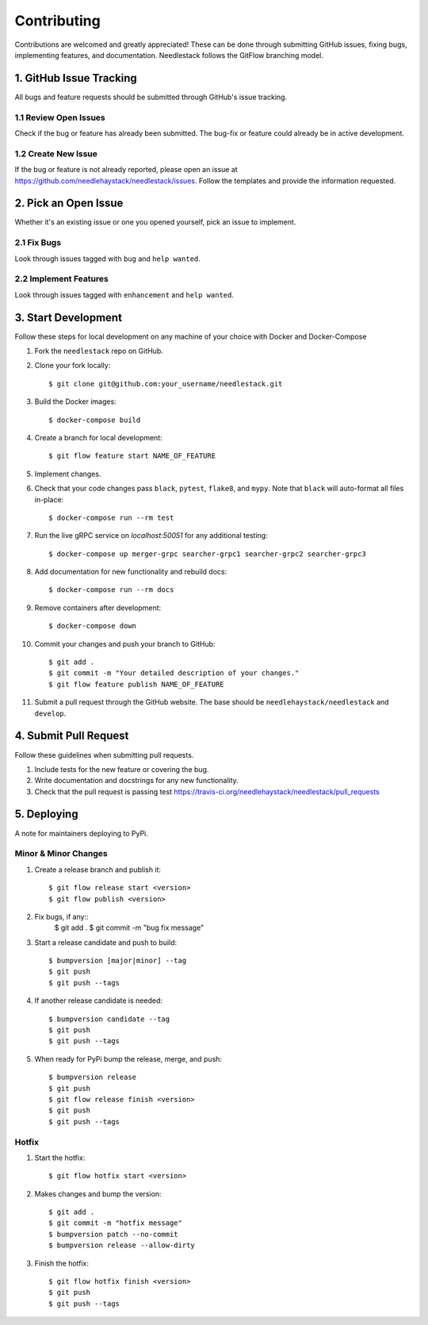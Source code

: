 ============
Contributing
============

Contributions are welcomed and greatly appreciated!
These can be done through submitting GitHub issues, fixing bugs, implementing features,
and documentation. Needlestack follows the GitFlow branching model.


1. GitHub Issue Tracking
------------------------

All bugs and feature requests should be submitted through GitHub's
issue tracking.

1.1 Review Open Issues
~~~~~~~~~~~~~~~~~~~~~~

Check if the bug or feature has already been submitted. The bug-fix
or feature could already be in active development.

1.2 Create New Issue
~~~~~~~~~~~~~~~~~~~~

If the bug or feature is not already reported, please open an issue at
https://github.com/needlehaystack/needlestack/issues. Follow the templates
and provide the information requested.


2. Pick an Open Issue
---------------------

Whether it's an existing issue or one you opened yourself, pick an issue
to implement.

2.1 Fix Bugs
~~~~~~~~~~~~

Look through issues tagged with ``bug`` and ``help wanted``.

2.2 Implement Features
~~~~~~~~~~~~~~~~~~~~~~

Look through issues tagged with ``enhancement`` and ``help wanted``.


3. Start Development
--------------------

Follow these steps for local development on any machine of your choice
with Docker and Docker-Compose

1. Fork the ``needlestack`` repo on GitHub.
2. Clone your fork locally::

    $ git clone git@github.com:your_username/needlestack.git

3. Build the Docker images::

    $ docker-compose build

4. Create a branch for local development::

    $ git flow feature start NAME_OF_FEATURE

5. Implement changes.

6. Check that your code changes pass ``black``, ``pytest``, ``flake8``, and ``mypy``.
   Note that ``black`` will auto-format all files in-place::

    $ docker-compose run --rm test

7. Run the live gRPC service on `localhost:50051` for any additional testing::

    $ docker-compose up merger-grpc searcher-grpc1 searcher-grpc2 searcher-grpc3

8. Add documentation for new functionality and rebuild docs::

    $ docker-compose run --rm docs

9. Remove containers after development::

    $ docker-compose down

10. Commit your changes and push your branch to GitHub::

    $ git add .
    $ git commit -m "Your detailed description of your changes."
    $ git flow feature publish NAME_OF_FEATURE

11. Submit a pull request through the GitHub website.
    The base should be ``needlehaystack/needlestack`` and ``develop``.


4. Submit Pull Request
----------------------

Follow these guidelines when submitting pull requests.

1. Include tests for the new feature or covering the bug.
2. Write documentation and docstrings for any new functionality.
3. Check that the pull request is passing test
   https://travis-ci.org/needlehaystack/needlestack/pull_requests


5. Deploying
------------

A note for maintainers deploying to PyPi.

Minor & Minor Changes
~~~~~~~~~~~~~~~~~~~~~

1. Create a release branch and publish it::

    $ git flow release start <version>
    $ git flow publish <version>

2. Fix bugs, if any::
    $ git add .
    $ git commit -m "bug fix message"

3. Start a release candidate and push to build::

    $ bumpversion [major|minor] --tag
    $ git push
    $ git push --tags

4. If another release candidate is needed::

    $ bumpversion candidate --tag
    $ git push
    $ git push --tags

5. When ready for PyPi bump the release, merge, and push::

    $ bumpversion release
    $ git push
    $ git flow release finish <version>
    $ git push
    $ git push --tags

Hotfix
~~~~~~

1. Start the hotfix::

    $ git flow hotfix start <version>

2. Makes changes and bump the version::

    $ git add .
    $ git commit -m "hotfix message"
    $ bumpversion patch --no-commit
    $ bumpversion release --allow-dirty

3. Finish the hotfix::

    $ git flow hotfix finish <version>
    $ git push
    $ git push --tags
